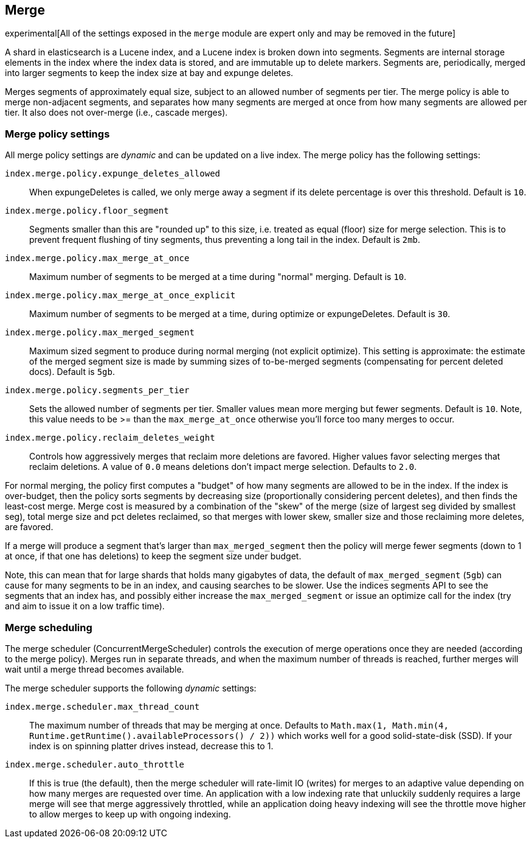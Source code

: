 [[index-modules-merge]]
== Merge

experimental[All of the settings exposed in the `merge` module are expert only and may be removed in the future]

A shard in elasticsearch is a Lucene index, and a Lucene index is broken
down into segments. Segments are internal storage elements in the index
where the index data is stored, and are immutable up to delete markers.
Segments are, periodically, merged into larger segments to keep the
index size at bay and expunge deletes.

Merges segments of approximately equal size, subject to an allowed
number of segments per tier. The merge policy is able to merge
non-adjacent segments, and separates how many segments are merged at once from how many
segments are allowed per tier. It also does not over-merge (i.e., cascade merges).

[float]
[[merge-settings]]
=== Merge policy settings

All merge policy settings are _dynamic_ and can be updated on a live index.
The merge policy has the following settings:

`index.merge.policy.expunge_deletes_allowed`::

	When expungeDeletes is called, we only merge away a segment if its delete
	percentage is over this threshold. Default is `10`.

`index.merge.policy.floor_segment`::

	Segments smaller than this are "rounded up" to this size, i.e. treated as
	equal (floor) size for merge selection. This is to prevent frequent
	flushing of tiny segments, thus preventing a long tail in the index. Default
	is `2mb`.

`index.merge.policy.max_merge_at_once`::

	Maximum number of segments to be merged at a time during "normal" merging.
	Default is `10`.

`index.merge.policy.max_merge_at_once_explicit`::

	Maximum number of segments to be merged at a time, during optimize or
	expungeDeletes. Default is `30`.

`index.merge.policy.max_merged_segment`::

	Maximum sized segment to produce during normal merging (not explicit
	optimize). This setting is approximate: the estimate of the merged segment
	size is made by summing sizes of to-be-merged segments (compensating for
	percent deleted docs). Default is `5gb`.

`index.merge.policy.segments_per_tier`::

	Sets the allowed number of segments per tier. Smaller values mean more
	merging but fewer segments. Default is `10`. Note, this value needs to be
	>= than the `max_merge_at_once` otherwise you'll force too many merges to
	occur.

`index.merge.policy.reclaim_deletes_weight`::

	Controls how aggressively merges that reclaim more deletions are favored.
	Higher values favor selecting merges that reclaim deletions. A value of
	`0.0` means deletions don't impact merge selection. Defaults to `2.0`.

For normal merging, the policy first computes a "budget" of how many
segments are allowed to be in the index. If the index is over-budget,
then the policy sorts segments by decreasing size (proportionally considering percent
deletes), and then finds the least-cost merge. Merge cost is measured by
a combination of the "skew" of the merge (size of largest seg divided by
smallest seg), total merge size and pct deletes reclaimed, so that
merges with lower skew, smaller size and those reclaiming more deletes,
are favored.

If a merge will produce a segment that's larger than
`max_merged_segment` then the policy will merge fewer segments (down to
1 at once, if that one has deletions) to keep the segment size under
budget.

Note, this can mean that for large shards that holds many gigabytes of
data, the default of `max_merged_segment` (`5gb`) can cause for many
segments to be in an index, and causing searches to be slower. Use the
indices segments API to see the segments that an index has, and
possibly either increase the `max_merged_segment` or issue an optimize
call for the index (try and aim to issue it on a low traffic time).

[float]
[[merge-scheduling]]
=== Merge scheduling

The merge scheduler (ConcurrentMergeScheduler) controls the execution of
merge operations once they are needed (according to the merge policy).  Merges
run in separate threads, and when the maximum number of threads is reached,
further merges will wait until a merge thread becomes available.

The merge scheduler supports the following _dynamic_ settings:

`index.merge.scheduler.max_thread_count`::

    The maximum number of threads that may be merging at once. Defaults to
    `Math.max(1, Math.min(4, Runtime.getRuntime().availableProcessors() / 2))`
    which works well for a good solid-state-disk (SSD).  If your index is on
    spinning platter drives instead, decrease this to 1.

`index.merge.scheduler.auto_throttle`::

    If this is true (the default), then the merge scheduler will rate-limit IO
    (writes) for merges to an adaptive value depending on how many merges are
    requested over time.  An application with a low indexing rate that
    unluckily suddenly requires a large merge will see that merge aggressively
    throttled, while an application doing heavy indexing will see the throttle
    move higher to allow merges to keep up with ongoing indexing.


